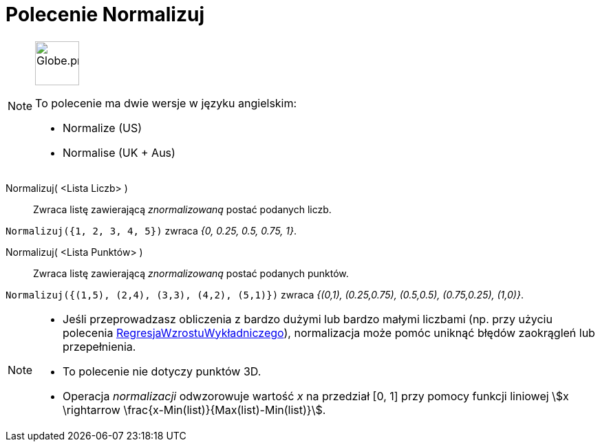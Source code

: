 = Polecenie Normalizuj
:page-en: commands/Normalize
:page-aliases: commands/Normalise.adoc
ifdef::env-github[:imagesdir: /en/modules/ROOT/assets/images]

[NOTE]
====
image:64px-Globe.png[Globe.png,width=64,height=64,role=left]

To polecenie ma dwie wersje w języku angielskim:

* Normalize (US)
* Normalise (UK + Aus)

====

Normalizuj( <Lista Liczb> )::
  Zwraca listę zawierającą _znormalizowaną_ postać podanych liczb.

[EXAMPLE]
====

`++Normalizuj({1, 2, 3, 4, 5})++` zwraca _{0, 0.25, 0.5, 0.75, 1}_.

====

Normalizuj( <Lista Punktów> )::
  Zwraca listę zawierającą _znormalizowaną_ postać podanych punktów.

[EXAMPLE]
====

`++Normalizuj({(1,5), (2,4), (3,3), (4,2), (5,1)})++` zwraca _{(0,1), (0.25,0.75), (0.5,0.5), (0.75,0.25), (1,0)}_.

====

[NOTE]
====

* Jeśli przeprowadzasz obliczenia z bardzo dużymi lub bardzo małymi liczbami (np. przy użyciu polecenia 
xref:/commands/RegresjaWzrostuWykładniczego.adoc[RegresjaWzrostuWykładniczego]), normalizacja może pomóc uniknąć błędów zaokrągleń lub przepełnienia.
* To polecenie nie dotyczy punktów 3D.
* Operacja _normalizacji_ odwzorowuje wartość _x_ na przedział [0, 1] przy pomocy funkcji liniowej stem:[x \rightarrow \frac{x-Min(list)}{Max(list)-Min(list)}].

====
